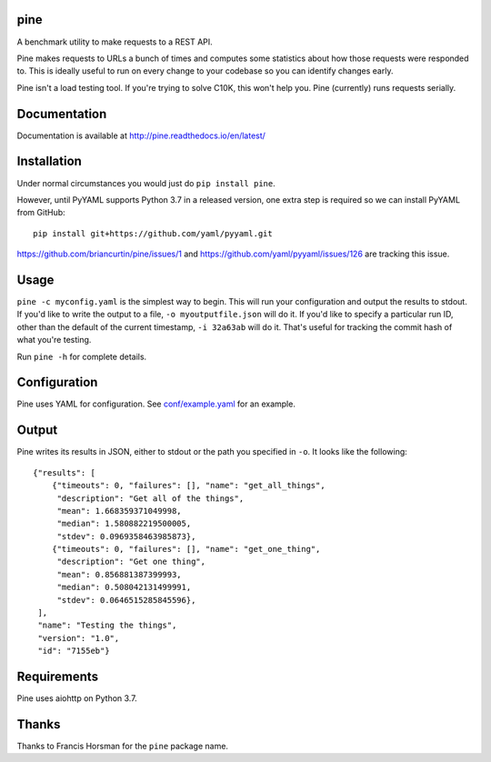 .. image:: https://readthedocs.org/projects/pine/badge/?version=latest
   :target: http://pine.readthedocs.io/en/latest/?badge=latest
   :alt: Documentation Status

.. image:: https://travis-ci.org/briancurtin/pine.svg?branch=master
   :target: https://travis-ci.org/briancurtin/pine
   :alt: Test Status

pine
====

A benchmark utility to make requests to a REST API.

Pine makes requests to URLs a bunch of times and computes some statistics
about how those requests were responded to. This is ideally useful to run
on every change to your codebase so you can identify changes early.

Pine isn't a load testing tool. If you're trying to solve C10K, this won't
help you. Pine (currently) runs requests serially.

Documentation
=============

Documentation is available at http://pine.readthedocs.io/en/latest/

Installation
============

Under normal circumstances you would just do ``pip install pine``.

However, until PyYAML supports Python 3.7 in a released version, one
extra step is required so we can install PyYAML from GitHub::

    pip install git+https://github.com/yaml/pyyaml.git

https://github.com/briancurtin/pine/issues/1 and
https://github.com/yaml/pyyaml/issues/126 are tracking this issue.

Usage
=====

``pine -c myconfig.yaml`` is the simplest way to begin. This will run your
configuration and output the results to stdout. If you'd like to write
the output to a file, ``-o myoutputfile.json`` will do it. If you'd like
to specify a particular run ID, other than the default of the current
timestamp, ``-i 32a63ab`` will do it. That's useful for tracking the
commit hash of what you're testing.

Run ``pine -h`` for complete details.

Configuration
=============

Pine uses YAML for configuration. See
`conf/example.yaml <https://github.com/briancurtin/pine/blob/master/conf/example.yaml>`_
for an example.

Output
======

Pine writes its results in JSON, either to stdout or the path you specified
in ``-o``. It looks like the following::

    {"results": [
        {"timeouts": 0, "failures": [], "name": "get_all_things",
         "description": "Get all of the things",
         "mean": 1.668359371049998,
         "median": 1.580882219500005,
         "stdev": 0.0969358463985873},
        {"timeouts": 0, "failures": [], "name": "get_one_thing",
         "description": "Get one thing",
         "mean": 0.856881387399993,
         "median": 0.508042131499991,
         "stdev": 0.0646515285845596},
     ],
     "name": "Testing the things",
     "version": "1.0",
     "id": "7155eb"}

Requirements
============

Pine uses aiohttp on Python 3.7.

Thanks
======

Thanks to Francis Horsman for the ``pine`` package name.

